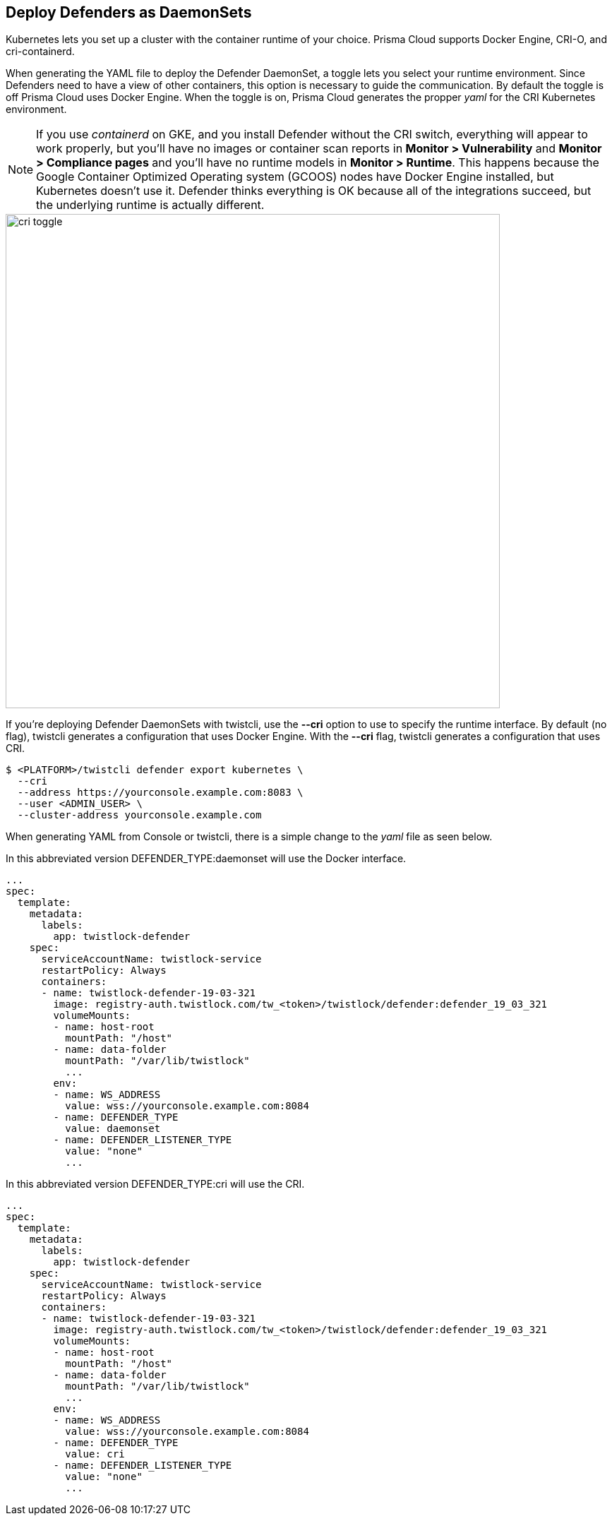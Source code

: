 [#deploying_cri_defenders]
== Deploy Defenders as DaemonSets

Kubernetes lets you set up a cluster with the container runtime of your choice.
Prisma Cloud supports Docker Engine, CRI-O, and cri-containerd.

When generating the YAML file to deploy the Defender DaemonSet, a toggle lets you select your runtime environment.
Since Defenders need to have a view of other containers, this option is necessary to guide the communication.
By default the toggle is off Prisma Cloud uses Docker Engine.
When the toggle is on, Prisma Cloud generates the propper _yaml_ for the CRI Kubernetes environment.

NOTE: If you use _containerd_ on GKE, and you install Defender without the CRI switch, everything will appear to work properly, but you'll have no images or container scan reports in *Monitor > Vulnerability* and *Monitor > Compliance pages* and you'll have no runtime models in *Monitor > Runtime*.
This happens because the Google Container Optimized Operating system (GCOOS) nodes have Docker Engine installed, but Kubernetes doesn't use it.
Defender thinks everything is OK because all of the integrations succeed, but the underlying runtime is actually different.

image::cri_toggle.png[width=700]

If you're deploying Defender DaemonSets with twistcli, use the *--cri* option to use to specify the runtime interface.
By default (no flag), twistcli generates a configuration that uses Docker Engine.
With the *--cri* flag, twistcli generates a configuration that uses CRI.

[source,bash]
----
$ <PLATFORM>/twistcli defender export kubernetes \
  --cri
  --address https://yourconsole.example.com:8083 \
  --user <ADMIN_USER> \
  --cluster-address yourconsole.example.com
----

When generating YAML from Console or twistcli, there is a simple change to the _yaml_ file as seen below.

In this abbreviated version DEFENDER_TYPE:daemonset will use the Docker interface.

[source,yaml]
----
...
spec:
  template:
    metadata:
      labels:
        app: twistlock-defender
    spec:
      serviceAccountName: twistlock-service
      restartPolicy: Always
      containers:
      - name: twistlock-defender-19-03-321
        image: registry-auth.twistlock.com/tw_<token>/twistlock/defender:defender_19_03_321
        volumeMounts:
        - name: host-root
          mountPath: "/host"
        - name: data-folder
          mountPath: "/var/lib/twistlock"
          ...
        env:
        - name: WS_ADDRESS
          value: wss://yourconsole.example.com:8084
        - name: DEFENDER_TYPE
          value: daemonset
        - name: DEFENDER_LISTENER_TYPE
          value: "none"
          ...
----

In this abbreviated version DEFENDER_TYPE:cri will use the CRI.

[source,yaml]
----
...
spec:
  template:
    metadata:
      labels:
        app: twistlock-defender
    spec:
      serviceAccountName: twistlock-service
      restartPolicy: Always
      containers:
      - name: twistlock-defender-19-03-321
        image: registry-auth.twistlock.com/tw_<token>/twistlock/defender:defender_19_03_321
        volumeMounts:
        - name: host-root
          mountPath: "/host"
        - name: data-folder
          mountPath: "/var/lib/twistlock"
          ...
        env:
        - name: WS_ADDRESS
          value: wss://yourconsole.example.com:8084
        - name: DEFENDER_TYPE
          value: cri
        - name: DEFENDER_LISTENER_TYPE
          value: "none"
          ...
----
